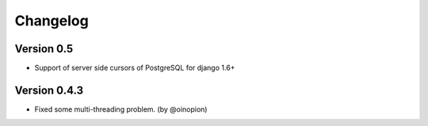 Changelog
=========

Version 0.5
-----------

- Support of server side cursors of PostgreSQL for django 1.6+


Version 0.4.3
-------------

- Fixed some multi-threading problem. (by @oinopion)
